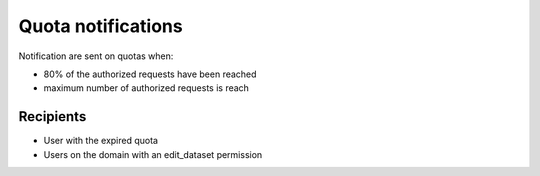 Quota notifications
===================

Notification are sent on quotas when:

- 80% of the authorized requests have been reached
- maximum number of authorized requests is reach


Recipients
----------

- User with the expired quota
- Users on the domain with an edit_dataset permission
